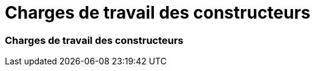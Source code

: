 = Charges de travail des constructeurs
:allow-uri-read: 




=== Charges de travail des constructeurs
